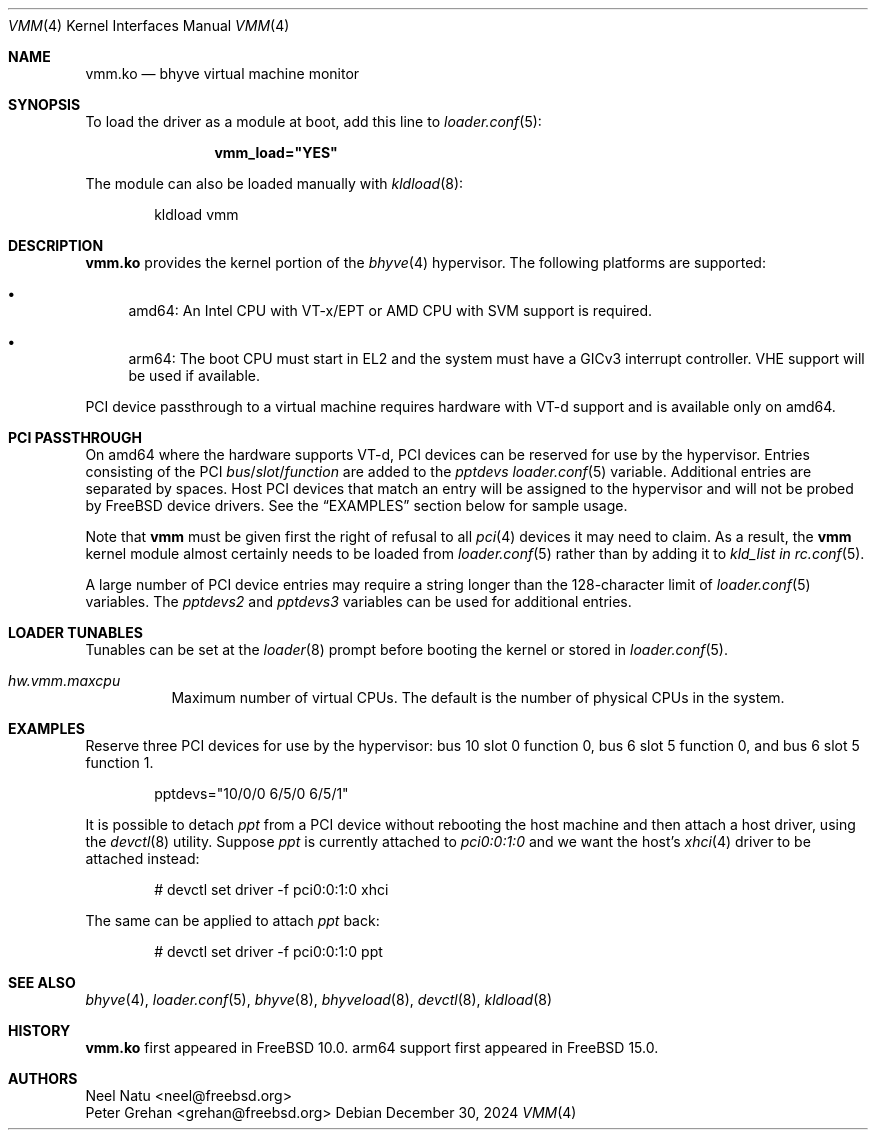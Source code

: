 .\" Copyright (c) 2013 Peter Grehan
.\" All rights reserved.
.\"
.\" Redistribution and use in source and binary forms, with or without
.\" modification, are permitted provided that the following conditions
.\" are met:
.\" 1. Redistributions of source code must retain the above copyright
.\"    notice, this list of conditions and the following disclaimer.
.\" 2. Redistributions in binary form must reproduce the above copyright
.\"    notice, this list of conditions and the following disclaimer in the
.\"    documentation and/or other materials provided with the distribution.
.\"
.\" THIS SOFTWARE IS PROVIDED BY THE AUTHORS AND CONTRIBUTORS ``AS IS'' AND
.\" ANY EXPRESS OR IMPLIED WARRANTIES, INCLUDING, BUT NOT LIMITED TO, THE
.\" IMPLIED WARRANTIES OF MERCHANTABILITY AND FITNESS FOR A PARTICULAR PURPOSE
.\" ARE DISCLAIMED.  IN NO EVENT SHALL THE AUTHORS OR CONTRIBUTORS BE LIABLE
.\" FOR ANY DIRECT, INDIRECT, INCIDENTAL, SPECIAL, EXEMPLARY, OR CONSEQUENTIAL
.\" DAMAGES (INCLUDING, BUT NOT LIMITED TO, PROCUREMENT OF SUBSTITUTE GOODS
.\" OR SERVICES; LOSS OF USE, DATA, OR PROFITS; OR BUSINESS INTERRUPTION)
.\" HOWEVER CAUSED AND ON ANY THEORY OF LIABILITY, WHETHER IN CONTRACT, STRICT
.\" LIABILITY, OR TORT (INCLUDING NEGLIGENCE OR OTHERWISE) ARISING IN ANY WAY
.\" OUT OF THE USE OF THIS SOFTWARE, EVEN IF ADVISED OF THE POSSIBILITY OF
.\" SUCH DAMAGE.
.\"
.Dd December 30, 2024
.Dt VMM 4
.Os
.Sh NAME
.Nm vmm.ko
.Nd "bhyve virtual machine monitor"
.Sh SYNOPSIS
To load the driver as a module at boot, add this line to
.Xr loader.conf 5 :
.Bd -literal -offset indent
.Cd vmm_load="YES"
.Ed
.Pp
The module can also be loaded manually with
.Xr kldload 8 :
.Bd -literal -offset indent
kldload vmm
.Ed
.Sh DESCRIPTION
.Nm
provides the kernel portion of the
.Xr bhyve 4
hypervisor.
The following platforms are supported:
.Bl -bullet -compat
.It
amd64: An Intel CPU with VT-x/EPT or AMD CPU with SVM support is required.
.It
arm64: The boot CPU must start in EL2 and the system must have a GICv3 interrupt
controller.
VHE support will be used if available.
.El
.Pp
PCI device passthrough to a virtual machine requires
hardware with VT-d support and is available only on amd64.
.Sh PCI PASSTHROUGH
On amd64 where the hardware supports VT-d,
PCI devices can be reserved for use by the hypervisor.
Entries consisting of the PCI
.Ar bus Ns / Ns Ar slot Ns / Ns Ar function
are added to the
.Va pptdevs
.Xr loader.conf 5
variable.
Additional entries are separated by spaces.
Host PCI devices that match an entry will be assigned to the hypervisor
and will not be probed by
.Fx
device drivers.
See the
.Sx EXAMPLES
section below for sample usage.
.Pp
Note that
.Nm vmm
must be given first the right of refusal to all
.Xr pci 4
devices it may need to claim.
As a result, the
.Nm vmm
kernel module almost certainly needs to be loaded from
.Xr loader.conf 5
rather than by adding it to
.Va kld_list in
.Xr rc.conf 5 .
.Pp
A large number of PCI device entries may require a string longer than the
128-character limit of
.Xr loader.conf 5
variables.
The
.Va pptdevs2
and
.Va pptdevs3
variables can be used for additional entries.
.Sh LOADER TUNABLES
Tunables can be set at the
.Xr loader 8
prompt before booting the kernel or stored in
.Xr loader.conf 5 .
.Bl -tag -width indent
.It Va hw.vmm.maxcpu
Maximum number of virtual CPUs.
The default is the number of physical CPUs in the system.
.El
.Sh EXAMPLES
Reserve three PCI devices for use by the hypervisor: bus 10 slot 0 function 0,
bus 6 slot 5 function 0, and bus 6 slot 5 function 1.
.Bd -literal -offset indent
pptdevs="10/0/0 6/5/0 6/5/1"
.Ed
.Pp
It is possible to detach
.Va ppt
from a PCI device without rebooting the host machine and then attach a host
driver, using the
.Xr devctl 8
utility.
Suppose
.Va ppt
is currently attached to
.Va pci0:0:1:0
and we want the host's
.Xr xhci 4
driver to be attached instead:
.Bd -literal -offset indent
# devctl set driver -f pci0:0:1:0 xhci
.Ed
.Pp
The same can be applied to attach
.Va ppt
back:
.Bd -literal -offset indent
# devctl set driver -f pci0:0:1:0 ppt
.Ed
.Sh SEE ALSO
.Xr bhyve 4 ,
.Xr loader.conf 5 ,
.Xr bhyve 8 ,
.Xr bhyveload 8 ,
.Xr devctl 8 ,
.Xr kldload 8
.Sh HISTORY
.Nm vmm.ko
first appeared in
.Fx 10.0 .
arm64 support first appeared in
.Fx 15.0 .
.Sh AUTHORS
.An Neel Natu Aq neel@freebsd.org
.An Peter Grehan Aq grehan@freebsd.org

